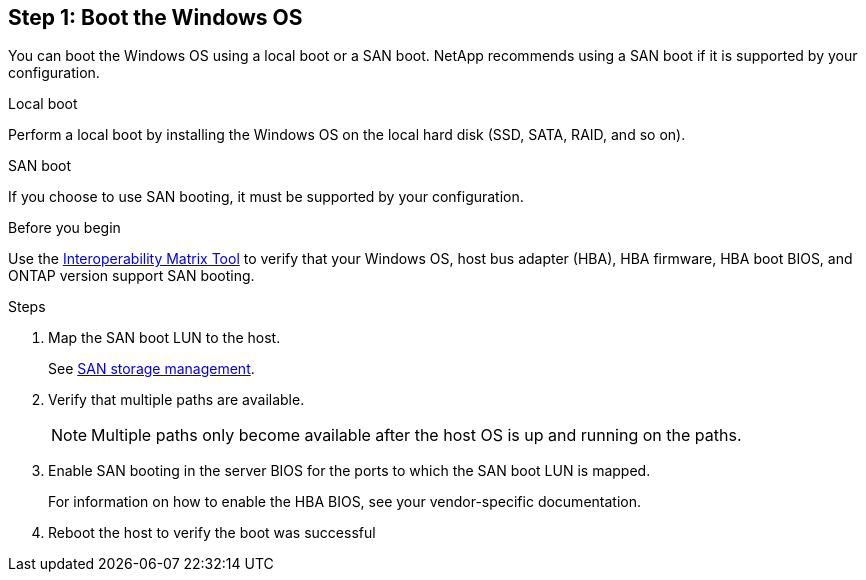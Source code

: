 == Step 1: Boot the Windows OS

You can boot the Windows OS using a local boot or a SAN boot. NetApp recommends using a SAN boot if it is supported by your configuration. 

[role="tabbed-block"]
====
.Local boot
--
Perform a local boot by installing the Windows OS on the local hard disk (SSD, SATA, RAID, and so on).
--

.SAN boot
--
If you choose to use SAN booting, it must be supported by your configuration.

.Before you begin
Use the https://mysupport.netapp.com/matrix/#welcome[Interoperability Matrix Tool^] to verify that your Windows OS, host bus adapter (HBA), HBA firmware, HBA boot BIOS, and ONTAP version support SAN booting.

.Steps
. Map the SAN boot LUN to the host.
+
See link:https://docs.netapp.com/us-en/ontap/san-management/index.html[SAN storage management^].
. Verify that multiple paths are available. 
+
NOTE: Multiple paths only become available after the host OS is up and running on the paths.
. Enable SAN booting in the server BIOS for the ports to which the SAN boot LUN is mapped. 
+
For information on how to enable the HBA BIOS, see your vendor-specific documentation.
. Reboot the host to verify the boot was successful
--
====